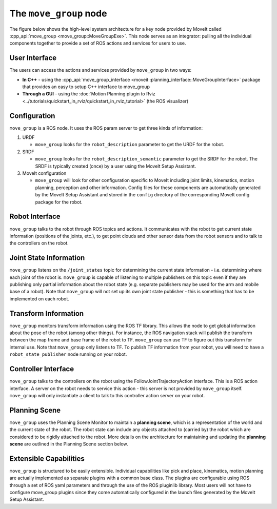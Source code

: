 =======================
The ``move_group`` node
=======================

The figure below shows the high-level system architecture for a key node provided by MoveIt called :cpp_api:`move_group <move_group::MoveGroupExe>`.
This node serves as an integrator: pulling all the individual components together to provide a set of ROS actions and services for users to use.

.. image:: /_static/images/move_group.png

User Interface
--------------

The users can access the actions and services provided by ``move_group`` in two ways:

- **In C++** - using the :cpp_api:`move_group_interface <moveit::planning_interface::MoveGroupInterface>` package that provides an easy to setup C++ interface to move_group

- **Through a GUI** - using the :doc:`Motion Planning plugin to Rviz <../tutorials/quickstart_in_rviz/quickstart_in_rviz_tutorial>` (the ROS visualizer)


Configuration
-------------

``move_group`` is a ROS node.
It uses the ROS param server to get three kinds of information:

1. URDF

   * ``move_group`` looks for the ``robot_description`` parameter to get the URDF for the robot.

2. SRDF

   * ``move_group`` looks for the ``robot_description_semantic`` parameter to get the SRDF for the robot. The SRDF is typically created (once) by a user using the MoveIt Setup Assistant.

3. MoveIt configuration

   * ``move_group`` will look for other configuration specific to MoveIt including joint limits, kinematics, motion planning, perception and other information. Config files for these components are automatically generated by the MoveIt Setup Assistant and stored in the ``config`` directory of the corresponding MoveIt config package for the robot.

Robot Interface
---------------

``move_group`` talks to the robot through ROS topics and actions.
It communicates with the robot to get current state information (positions of the joints, etc.), to get point clouds and other sensor data from the robot sensors and to talk to the controllers on the robot.

Joint State Information
-----------------------

``move_group`` listens on the ``/joint_states`` topic for determining the current state information - i.e. determining where each joint of the robot is.
``move_group`` is capable of listening to multiple publishers on this topic even if they are publishing only partial information about the robot state (e.g. separate publishers may be used for the arm and mobile base of a robot).
Note that ``move_group`` will not set up its own joint state publisher - this is something that has to be implemented on each robot.

Transform Information
---------------------

``move_group`` monitors transform information using the ROS TF library.
This allows the node to get global information about the pose of the robot (among other things).
For instance, the ROS navigation stack will publish the transform between the map frame and base frame of the robot to TF.
``move_group`` can use TF to figure out this transform for internal use. Note that ``move_group`` only listens to TF.
To publish TF information from your robot, you will need to have a ``robot_state_publisher`` node running on your robot.

Controller Interface
--------------------

``move_group`` talks to the controllers on the robot using the FollowJointTrajectoryAction interface.
This is a ROS action interface.
A server on the robot needs to service this action - this server is not provided by ``move_group`` itself.
``move_group`` will only instantiate a client to talk to this controller action server on your robot.

Planning Scene
--------------

``move_group`` uses the Planning Scene Monitor to maintain a **planning scene**, which is a representation of the world and the current state of the robot.
The robot state can include any objects attached to (carried by) the robot which are considered to be rigidly attached to the robot.
More details on the architecture for maintaining and updating the **planning scene** are outlined in the Planning Scene section below.

Extensible Capabilities
-----------------------

``move_group`` is structured to be easily extensible.
Individual capabilities like pick and place, kinematics, motion planning are actually implemented as separate plugins with a common base class.
The plugins are configurable using ROS through a set of ROS yaml parameters and through the use of the ROS pluginlib library.
Most users will not have to configure move_group plugins since they come automatically configured in the launch files generated by the MoveIt Setup Assistant.
